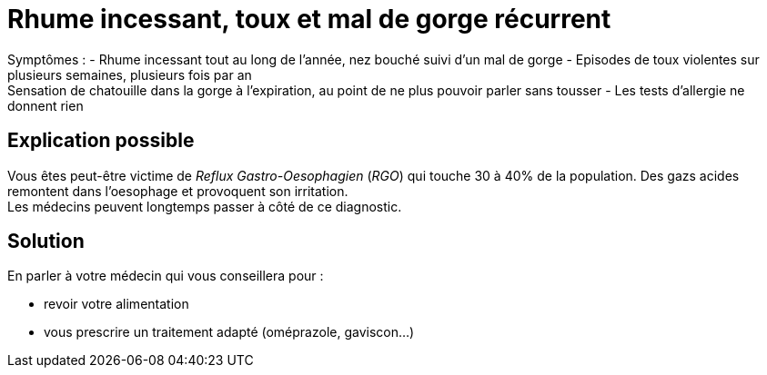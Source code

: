 = Rhume incessant, toux et mal de gorge récurrent
:hp-alt-title: rhume incessant toux mal de gorge recurrent

:hp-tags: santé, solution

Symptômes :
- Rhume incessant tout au long de l'année, nez bouché suivi d'un mal de gorge
- Episodes de toux violentes sur plusieurs semaines, plusieurs fois par an +
Sensation de chatouille dans la gorge à l'expiration, au point de ne plus pouvoir parler sans tousser
- Les tests d'allergie ne donnent rien

== Explication possible
Vous êtes peut-être victime de _Reflux Gastro-Oesophagien_ (_RGO_) qui touche 30 à 40% de la population. 
Des gazs acides remontent dans l'oesophage et provoquent son irritation. +
Les médecins peuvent longtemps passer à côté de ce diagnostic.

== Solution
En parler à votre médecin qui vous conseillera pour :

- revoir votre alimentation
- vous prescrire un traitement adapté (oméprazole, gaviscon...)